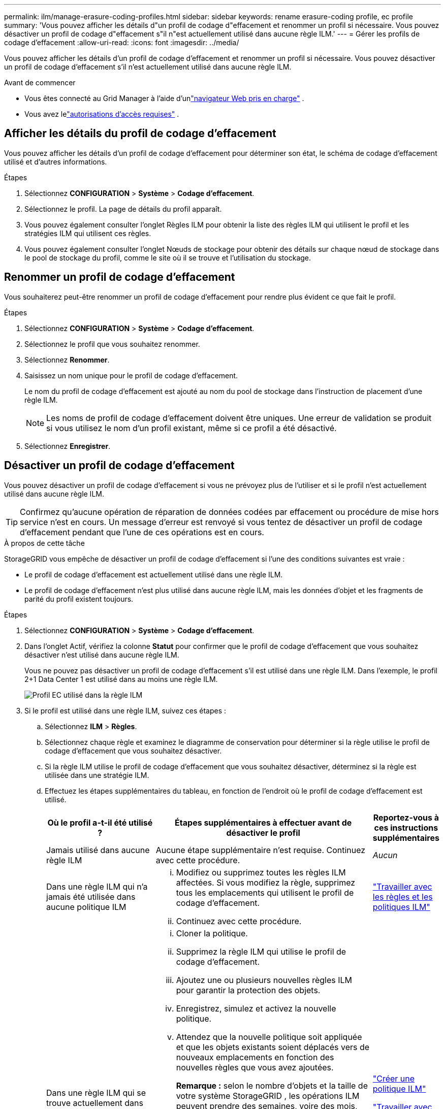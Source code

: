 ---
permalink: ilm/manage-erasure-coding-profiles.html 
sidebar: sidebar 
keywords: rename erasure-coding profile, ec profile 
summary: 'Vous pouvez afficher les détails d"un profil de codage d"effacement et renommer un profil si nécessaire.  Vous pouvez désactiver un profil de codage d"effacement s"il n"est actuellement utilisé dans aucune règle ILM.' 
---
= Gérer les profils de codage d'effacement
:allow-uri-read: 
:icons: font
:imagesdir: ../media/


[role="lead"]
Vous pouvez afficher les détails d'un profil de codage d'effacement et renommer un profil si nécessaire.  Vous pouvez désactiver un profil de codage d'effacement s'il n'est actuellement utilisé dans aucune règle ILM.

.Avant de commencer
* Vous êtes connecté au Grid Manager à l'aide d'unlink:../admin/web-browser-requirements.html["navigateur Web pris en charge"] .
* Vous avez lelink:../admin/admin-group-permissions.html["autorisations d'accès requises"] .




== Afficher les détails du profil de codage d'effacement

Vous pouvez afficher les détails d'un profil de codage d'effacement pour déterminer son état, le schéma de codage d'effacement utilisé et d'autres informations.

.Étapes
. Sélectionnez *CONFIGURATION* > *Système* > *Codage d'effacement*.
. Sélectionnez le profil.  La page de détails du profil apparaît.
. Vous pouvez également consulter l’onglet Règles ILM pour obtenir la liste des règles ILM qui utilisent le profil et les stratégies ILM qui utilisent ces règles.
. Vous pouvez également consulter l'onglet Nœuds de stockage pour obtenir des détails sur chaque nœud de stockage dans le pool de stockage du profil, comme le site où il se trouve et l'utilisation du stockage.




== Renommer un profil de codage d'effacement

Vous souhaiterez peut-être renommer un profil de codage d'effacement pour rendre plus évident ce que fait le profil.

.Étapes
. Sélectionnez *CONFIGURATION* > *Système* > *Codage d'effacement*.
. Sélectionnez le profil que vous souhaitez renommer.
. Sélectionnez *Renommer*.
. Saisissez un nom unique pour le profil de codage d’effacement.
+
Le nom du profil de codage d'effacement est ajouté au nom du pool de stockage dans l'instruction de placement d'une règle ILM.

+

NOTE: Les noms de profil de codage d’effacement doivent être uniques.  Une erreur de validation se produit si vous utilisez le nom d'un profil existant, même si ce profil a été désactivé.

. Sélectionnez *Enregistrer*.




== Désactiver un profil de codage d'effacement

Vous pouvez désactiver un profil de codage d'effacement si vous ne prévoyez plus de l'utiliser et si le profil n'est actuellement utilisé dans aucune règle ILM.


TIP: Confirmez qu'aucune opération de réparation de données codées par effacement ou procédure de mise hors service n'est en cours.  Un message d'erreur est renvoyé si vous tentez de désactiver un profil de codage d'effacement pendant que l'une de ces opérations est en cours.

.À propos de cette tâche
StorageGRID vous empêche de désactiver un profil de codage d'effacement si l'une des conditions suivantes est vraie :

* Le profil de codage d’effacement est actuellement utilisé dans une règle ILM.
* Le profil de codage d'effacement n'est plus utilisé dans aucune règle ILM, mais les données d'objet et les fragments de parité du profil existent toujours.


.Étapes
. Sélectionnez *CONFIGURATION* > *Système* > *Codage d'effacement*.
. Dans l'onglet Actif, vérifiez la colonne *Statut* pour confirmer que le profil de codage d'effacement que vous souhaitez désactiver n'est utilisé dans aucune règle ILM.
+
Vous ne pouvez pas désactiver un profil de codage d'effacement s'il est utilisé dans une règle ILM.  Dans l'exemple, le profil 2+1 Data Center 1 est utilisé dans au moins une règle ILM.

+
image::../media/ec_profile_used_in_ilm_rule.png[Profil EC utilisé dans la règle ILM]

. Si le profil est utilisé dans une règle ILM, suivez ces étapes :
+
.. Sélectionnez *ILM* > *Règles*.
.. Sélectionnez chaque règle et examinez le diagramme de conservation pour déterminer si la règle utilise le profil de codage d’effacement que vous souhaitez désactiver.
.. Si la règle ILM utilise le profil de codage d’effacement que vous souhaitez désactiver, déterminez si la règle est utilisée dans une stratégie ILM.
.. Effectuez les étapes supplémentaires du tableau, en fonction de l’endroit où le profil de codage d’effacement est utilisé.
+
[cols="2a,4a,1a"]
|===
| Où le profil a-t-il été utilisé ? | Étapes supplémentaires à effectuer avant de désactiver le profil | Reportez-vous à ces instructions supplémentaires 


 a| 
Jamais utilisé dans aucune règle ILM
 a| 
Aucune étape supplémentaire n'est requise.  Continuez avec cette procédure.
 a| 
_Aucun_



 a| 
Dans une règle ILM qui n'a jamais été utilisée dans aucune politique ILM
 a| 
... Modifiez ou supprimez toutes les règles ILM affectées.  Si vous modifiez la règle, supprimez tous les emplacements qui utilisent le profil de codage d’effacement.
... Continuez avec cette procédure.

 a| 
link:working-with-ilm-rules-and-ilm-policies.html["Travailler avec les règles et les politiques ILM"]



 a| 
Dans une règle ILM qui se trouve actuellement dans une politique ILM active
 a| 
... Cloner la politique.
... Supprimez la règle ILM qui utilise le profil de codage d’effacement.
... Ajoutez une ou plusieurs nouvelles règles ILM pour garantir la protection des objets.
... Enregistrez, simulez et activez la nouvelle politique.
... Attendez que la nouvelle politique soit appliquée et que les objets existants soient déplacés vers de nouveaux emplacements en fonction des nouvelles règles que vous avez ajoutées.
+
*Remarque :* selon le nombre d'objets et la taille de votre système StorageGRID , les opérations ILM peuvent prendre des semaines, voire des mois, pour déplacer les objets vers de nouveaux emplacements, en fonction des nouvelles règles ILM.

+
Bien que vous puissiez tenter en toute sécurité de désactiver un profil de codage d'effacement alors qu'il est toujours associé à des données, l'opération de désactivation échouera.  Un message d'erreur vous informera si le profil n'est pas encore prêt à être désactivé.

... Modifiez ou supprimez la règle que vous avez supprimée de la politique.  Si vous modifiez la règle, supprimez tous les emplacements qui utilisent le profil de codage d’effacement.
... Continuez avec cette procédure.

 a| 
link:creating-ilm-policy.html["Créer une politique ILM"]

link:working-with-ilm-rules-and-ilm-policies.html["Travailler avec les règles et les politiques ILM"]



 a| 
Dans une règle ILM qui se trouve actuellement dans une politique ILM
 a| 
... Modifier la politique.
... Supprimez la règle ILM qui utilise le profil de codage d’effacement.
... Ajoutez une ou plusieurs nouvelles règles ILM pour garantir que tous les objets sont protégés.
... Sauvegarder la politique.
... Modifiez ou supprimez la règle que vous avez supprimée de la politique.  Si vous modifiez la règle, supprimez tous les emplacements qui utilisent le profil de codage d’effacement.
... Continuez avec cette procédure.

 a| 
link:creating-ilm-policy.html["Créer une politique ILM"]

link:working-with-ilm-rules-and-ilm-policies.html["Travailler avec les règles et les politiques ILM"]

|===
.. Actualisez la page Profils de codage d’effacement pour vous assurer que le profil n’est pas utilisé dans une règle ILM.


. Si le profil n'est pas utilisé dans une règle ILM, sélectionnez le bouton radio et sélectionnez *Désactiver*.  La boîte de dialogue Désactiver le profil de codage d’effacement s’affiche.
+

TIP: Vous pouvez sélectionner plusieurs profils à désactiver en même temps, à condition que chaque profil ne soit utilisé dans aucune règle.

. Si vous êtes sûr de vouloir désactiver le profil, sélectionnez *Désactiver*.


.Résultats
* Si StorageGRID est en mesure de désactiver le profil de codage d'effacement, son statut est Désactivé.  Vous ne pouvez plus sélectionner ce profil pour aucune règle ILM.  Vous ne pouvez pas réactiver un profil désactivé.
* Si StorageGRID ne parvient pas à désactiver le profil, un message d’erreur s’affiche.  Par exemple, un message d’erreur s’affiche si les données d’objet sont toujours associées à ce profil.  Vous devrez peut-être attendre plusieurs semaines avant de réessayer le processus de désactivation.

